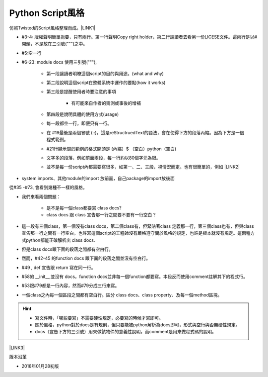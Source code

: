 
.. _h83f632e497d4f3c53644e345d5f6e13:

Python Script風格
#################

仿照Twisted的Script風格整理而成。\ |LINK1|\ 

\ |IMG1|\ 

* #3-4: 版權聲明簡單扼要，只有兩行。第一行聲明Copy right holder，第二行請讀者去看另一份LICESE文件。這兩行是以#開頭，不是放在三引號(""")之中。

* #5:空一行

* #6-23: module docs 使用三引號("""), 

    * 第一段讓讀者明瞭這個script的目的與用途。(what and why)

    * 第二段說明這個script在整體系統中運作的要點(how it works)

    * 第三段是提醒使用者時要注意的事項

        * 有可能來自作者的猜測或事後的增補

    * 第四段是說明具體的使用方式(usage)

    * 每一段都空一行，即便只有一行。

    * 在 #19最後是兩個冒號 (::)，這是reStructruedText的語法，會在使得下方的段落內縮。因為下方是一個程式範例。

    *  #21行顯示關於範例的格式開頭是 (內縮）$ （空白）python（空白)

    * 文字多的段落，例如前面兩段，每一行約以80個字元為限。

    * 並不是每一份script內都需要寫很多，如第一、二、三段，視情況而定。也有很簡單的，例如 \ |LINK2|\ 

\ |IMG2|\ 

* system imports、其他module的import 放前面，自己package的import放後面

\ |IMG3|\ 

從#35 -#73, 會看到幾種不一樣的風格。

* 我們來看兩個問題：

    * 是不是每一個class都要寫 class docs?

    * class docs 跟 class 宣告那一行之間要不要有一行空白？

* 這一段有三個class，第一個沒有class docs，第二個class有，但緊貼著class 定義那一行，第三個class也有，但與class宣告那一行之間有一行空白。也許寫這個script的工程師沒有嚴格遵守關於風格的規定，也許是根本就沒有規定。這兩種方式python都能正確解析出 class docs.

* 但是class docs跟下面的段落之間都有空白行。

* 然而，#42-45 的function docs 跟下面的段落之間並沒有空白行。

* #49 , def 宣告跟 return 寫在同一行。

* #58的 __init__,並沒有 docs，function docs並非每一個function都要寫。本段反而使用comment註解其下的程式行。

* #53跟#79都是一行內容，然而#79分成三行來寫。

* 一個class之內每一個區段之間都有空白行。區分 class docs、class property、及每一個method區塊。

\ |IMG4|\ 

..  Hint:: 

    * 寫文件時，「哪些要寫」不需要硬性規定，必要寫的時候才寫即可。
    
    * 關於風格，python對於docs是有規則，但只要能被python解析為docs即可，形式與空行與否無硬性規定。
    
    * docs（宣告下方的三引號）用來做該物件的意義性說明，而comment是用來做程式碼的說明。

\ |LINK3|\ 

版本沿革

* 2018年01月28初版


.. bottom of content


.. |LINK1| raw:: html

    <a href="https://github.com/twisted/twisted/blob/trunk/docs/words/examples/cursesclient.py" target="_blank">原稿</a>

.. |LINK2| raw:: html

    <a href="https://github.com/twisted/twisted/blob/trunk/src/twisted/python/logfile.py" target="_blank">logfile.py</a>

.. |LINK3| raw:: html

    <a href="https://github.com/twisted/twisted/blob/trunk/docs/conf.py" target="_blank">另一種風格的conf.py</a>


.. |IMG1| image:: static/Python_原始碼風格_1.png
   :height: 470 px
   :width: 612 px

.. |IMG2| image:: static/Python_原始碼風格_2.png
   :height: 232 px
   :width: 618 px

.. |IMG3| image:: static/Python_原始碼風格_3.png
   :height: 777 px
   :width: 613 px

.. |IMG4| image:: static/Python_原始碼風格_4.png
   :height: 364 px
   :width: 554 px
